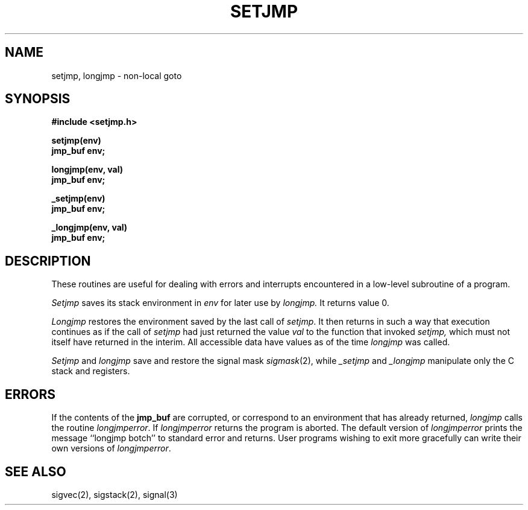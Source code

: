 .\" Copyright (c) 1980 Regents of the University of California.
.\" All rights reserved.  The Berkeley software License Agreement
.\" specifies the terms and conditions for redistribution.
.\"
.\"	@(#)setjmp.3	6.2 (Berkeley) 1/9/86
.\"
.TH SETJMP 3 ""
.UC 4
.SH NAME
setjmp, longjmp \- non-local goto
.SH SYNOPSIS
.nf
.B #include <setjmp.h>
.PP
.B setjmp(env)
.B jmp_buf env;
.PP
.B longjmp(env, val)
.B jmp_buf env;
.PP
.B _setjmp(env)
.B jmp_buf env;
.PP
.B _longjmp(env, val)
.B jmp_buf env;
.fi
.SH DESCRIPTION
These routines are useful for dealing with errors 
and interrupts encountered in
a low-level subroutine of a program.
.PP
.I Setjmp 
saves its stack environment in
.I env
for later use by
.I longjmp.
It returns value 0.
.PP
.I Longjmp
restores the environment saved by the last call of
.IR setjmp .
It then returns in such a way that execution
continues as if the call of 
.I setjmp
had just returned the value
.I val
to the function that invoked
.I setjmp,
which must not itself have returned in the interim.
All accessible data have values as of the time
.I longjmp
was called.
.PP
.I Setjmp
and
.I longjmp
save and restore the signal mask
.IR sigmask (2),
while
.I _setjmp
and
.I _longjmp
manipulate only the C stack and registers.
.SH ERRORS
.PP
If the contents of the
.B jmp_buf
are corrupted, or correspond to an environment that has already returned,
.I longjmp
calls the routine 
.IR longjmperror .
If
.I longjmperror
returns the program is aborted.
The default version of 
.I longjmperror
prints the message ``longjmp botch'' to standard error and returns.
User programs wishing to exit more gracefully can write their own
versions of 
.IR longjmperror .
.SH "SEE ALSO"
sigvec(2), sigstack(2), signal(3)
